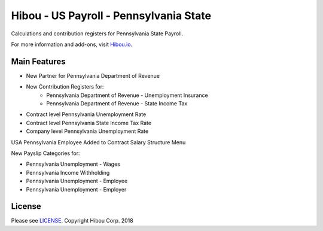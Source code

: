 ***************************************
Hibou - US Payroll - Pennsylvania State
***************************************

Calculations and contribution registers for Pennsylvania State Payroll.

For more information and add-ons, visit `Hibou.io <https://hibou.io/>`_.

=============
Main Features
=============

* New Partner for Pennsylvania Department of Revenue
* New Contribution Registers for:
     * Pennsylvania Department of Revenue - Unemployment Insurance
     * Pennsylvania Department of Revenue - State Income Tax
* Contract level Pennsylvania Unemployment Rate
* Contract level Pennsylvania State Income Tax Rate
* Company level Pennsylvania Unemployment Rate


.. image:: https://user-images.githubusercontent.com/15882954/41480481-7e9c9b16-7083-11e8-83e0-25d8f37fb2c2.png
    :alt: 'Employee Contract Detail'
    :width: 988
    :align: left

USA Pennsylvania Employee Added to Contract Salary Structure Menu

.. image:: https://user-images.githubusercontent.com/15882954/41480499-8a2d88e6-7083-11e8-88a0-2811356bca34.png
    :alt: 'Computed Pay Slip Detail'
    :width: 988
    :align: left

New Payslip Categories for:

* Pennsylvania Unemployment - Wages
* Pennsylvania Income Withholding
* Pennsylvania Unemployment - Employee
* Pennsylvania Unemployment - Employer

=======
License
=======
Please see `LICENSE <https://github.com/hibou-io/hibou-odoo-suite/blob/master/LICENSE>`_.
Copyright Hibou Corp. 2018
